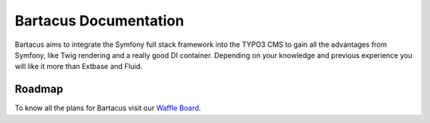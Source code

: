 ======================
Bartacus Documentation
======================

Bartacus aims to integrate the Symfony full stack framework into the TYPO3 CMS
to gain all the advantages from Symfony, like Twig rendering and a really good
DI container. Depending on your knowledge and previous experience you will
like it more than Extbase and Fluid.

Roadmap
=======

To know all the plans for Bartacus visit our `Waffle Board <https://waffle.io/Bartacus/Bartacus>`_.
